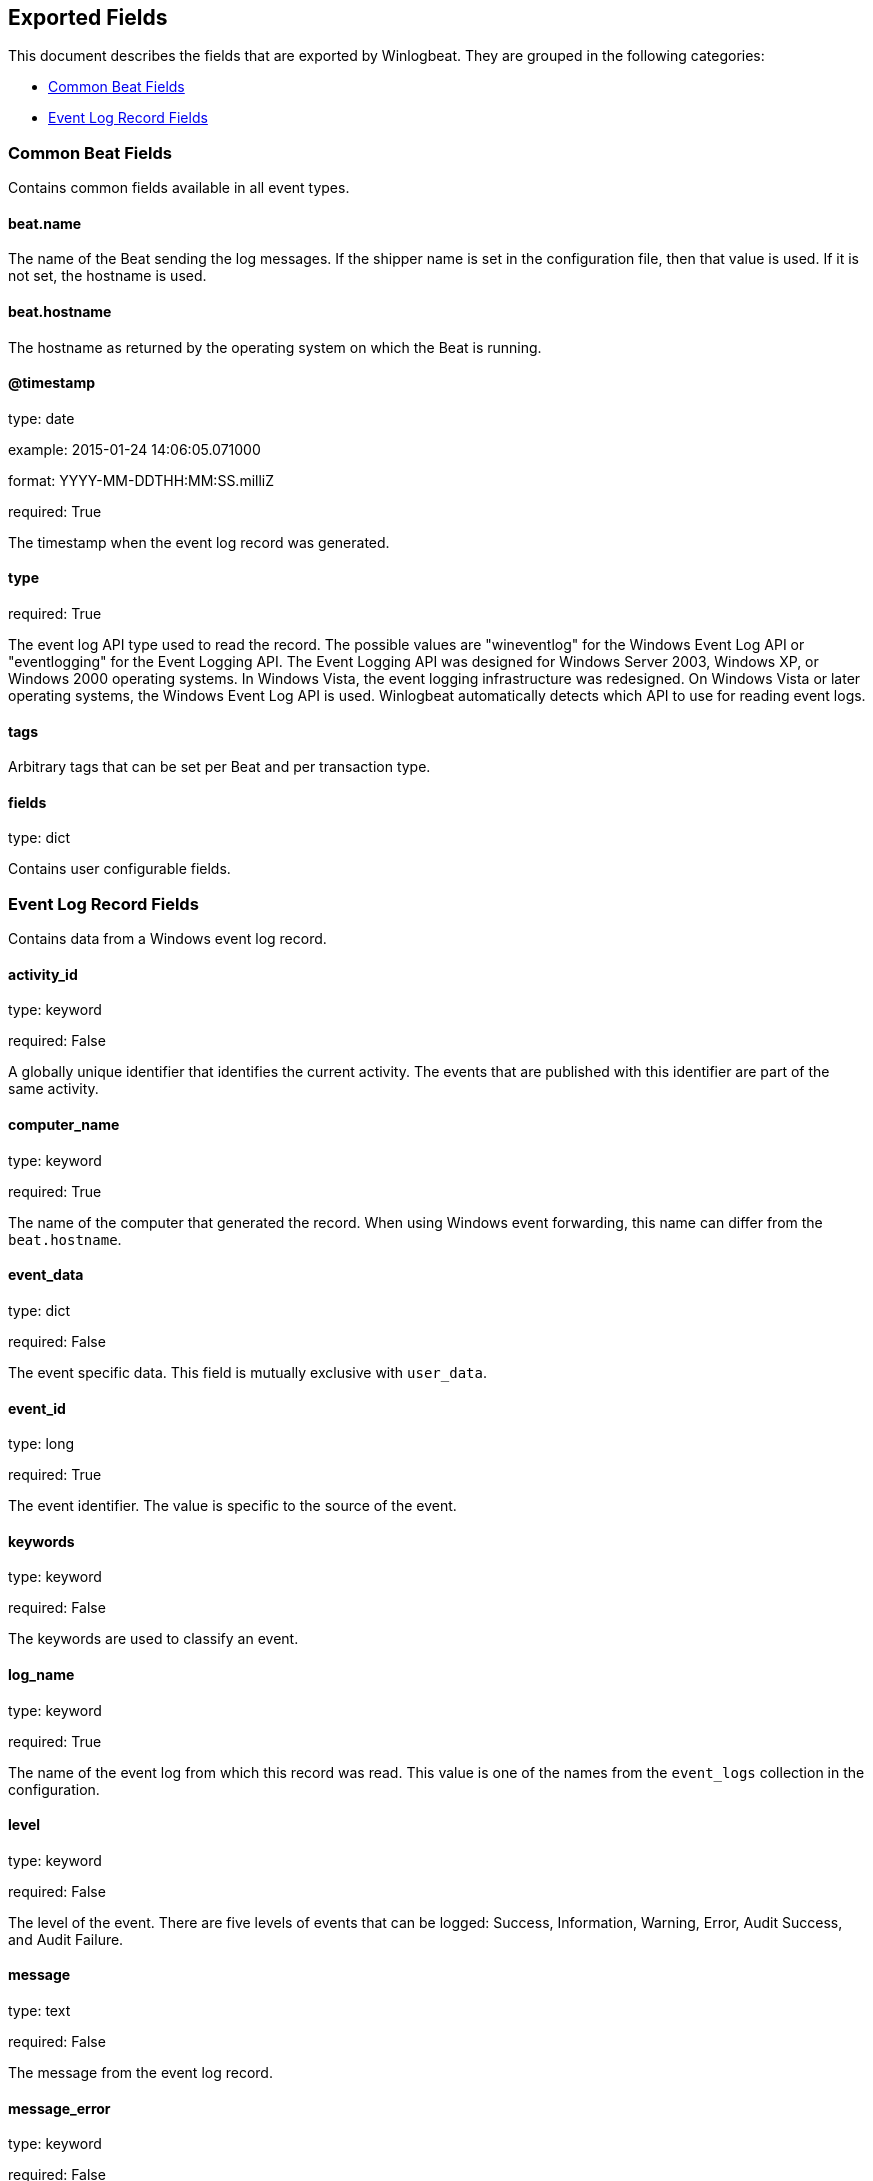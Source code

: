 
////
This file is generated! See etc/fields.yml and scripts/generate_field_docs.py
////

[[exported-fields]]
== Exported Fields

This document describes the fields that are exported by Winlogbeat. They are
grouped in the following categories:

* <<exported-fields-common>>
* <<exported-fields-eventlog>>

[[exported-fields-common]]
=== Common Beat Fields

Contains common fields available in all event types.



==== beat.name

The name of the Beat sending the log messages. If the shipper name is set in the configuration file, then that value is used. If it is not set, the hostname is used.


==== beat.hostname

The hostname as returned by the operating system on which the Beat is running.


==== @timestamp

type: date

example: 2015-01-24 14:06:05.071000

format: YYYY-MM-DDTHH:MM:SS.milliZ

required: True

The timestamp when the event log record was generated.


==== type

required: True

The event log API type used to read the record. The possible values are "wineventlog" for the Windows Event Log API or "eventlogging" for the Event Logging API.
The Event Logging API was designed for Windows Server 2003, Windows XP, or Windows 2000 operating systems. In Windows Vista, the event logging infrastructure was redesigned. On Windows Vista or later operating systems, the Windows Event Log API is used. Winlogbeat automatically detects which API to use for reading event logs.


==== tags

Arbitrary tags that can be set per Beat and per transaction type.


==== fields

type: dict

Contains user configurable fields.


[[exported-fields-eventlog]]
=== Event Log Record Fields

Contains data from a Windows event log record.



==== activity_id

type: keyword

required: False

A globally unique identifier that identifies the current activity. The events that are published with this identifier are part of the same activity.


==== computer_name

type: keyword

required: True

The name of the computer that generated the record. When using Windows event forwarding, this name can differ from the `beat.hostname`.


==== event_data

type: dict

required: False

The event specific data. This field is mutually exclusive with `user_data`.


==== event_id

type: long

required: True

The event identifier. The value is specific to the source of the event.


==== keywords

type: keyword

required: False

The keywords are used to classify an event.


==== log_name

type: keyword

required: True

The name of the event log from which this record was read. This value is one of the names from the `event_logs` collection in the configuration.


==== level

type: keyword

required: False

The level of the event. There are five levels of events that can be logged: Success, Information, Warning, Error, Audit Success, and Audit Failure.


==== message

type: text

required: False

The message from the event log record.


==== message_error

type: keyword

required: False

The error that occurred while reading and formatting the message from the log.


==== record_number

type: keyword

required: True

The record number of the event log record. The first record written to an event log is record number 1, and other records are numbered sequentially. If the record number reaches the maximum value (2^32^ for the Event Logging API and 2^64^ for the Windows Event Log API), the next record number will be 0.


==== related_activity_id

type: keyword

required: False

A globally unique identifier that identifies the activity to which control was transferred to. The related events would then have this identifier as their `activity_id` identifier.


==== opcode

type: keyword

required: False

The opcode defined in the event. Task and opcode are typically used to identify the location in the application from where the event was logged.


==== provider_guid

type: keyword

required: False

A globally unique identifier that identifies the provider that logged the event.


==== process_id

type: long

required: False

The process_id identifies the process that generated the event.


==== source_name

type: keyword

required: True

The source of the event log record (the application or service that logged the record).


==== task

type: keyword

required: False

The task defined in the event. Task and opcode are typically used to identify the location in the application from where the event was logged. The category used by the Event Logging API (on pre Windows Vista operating systems) is written to this field.


==== thread_id

type: long

required: False

The thread_id identifies the thread that generated the event.


==== user_data

type: dict

required: False

The event specific data. This field is mutually exclusive with `event_data`.


==== user.identifier

type: keyword

example: S-1-5-21-3541430928-2051711210-1391384369-1001

required: False

The Windows security identifier (SID) of the account associated with this event.

If Winlogbeat cannot resolve the SID to a name, then the `user.name`, `user.domain`, and `user.type` fields will be omitted from the event. If you discover Winlogbeat not resolving SIDs, review the log for clues as to what the problem may be.


==== user.name

type: keyword

required: False

The name of the account associated with this event.


==== user.domain

type: keyword

required: False

The domain that the account associated with this event is a member of.


==== user.type

type: keyword

required: False

The type of account associated with this event.


==== version

type: int

required: False

The version number of the event's definition.

==== xml

type: string

required: False

The raw XML representation of the event obtained from Windows. This field is only available on operating systems supporting the Windows Event Log API (Microsoft Windows Vista and newer). This field is not included by default and must be enabled by setting `include_xml: true` as a configuration option for an individual event log.

The XML representation of the event is useful for troubleshooting purposes. The data in the fields reported by Winlogbeat can be compared to the data in the XML to diagnose problems.


